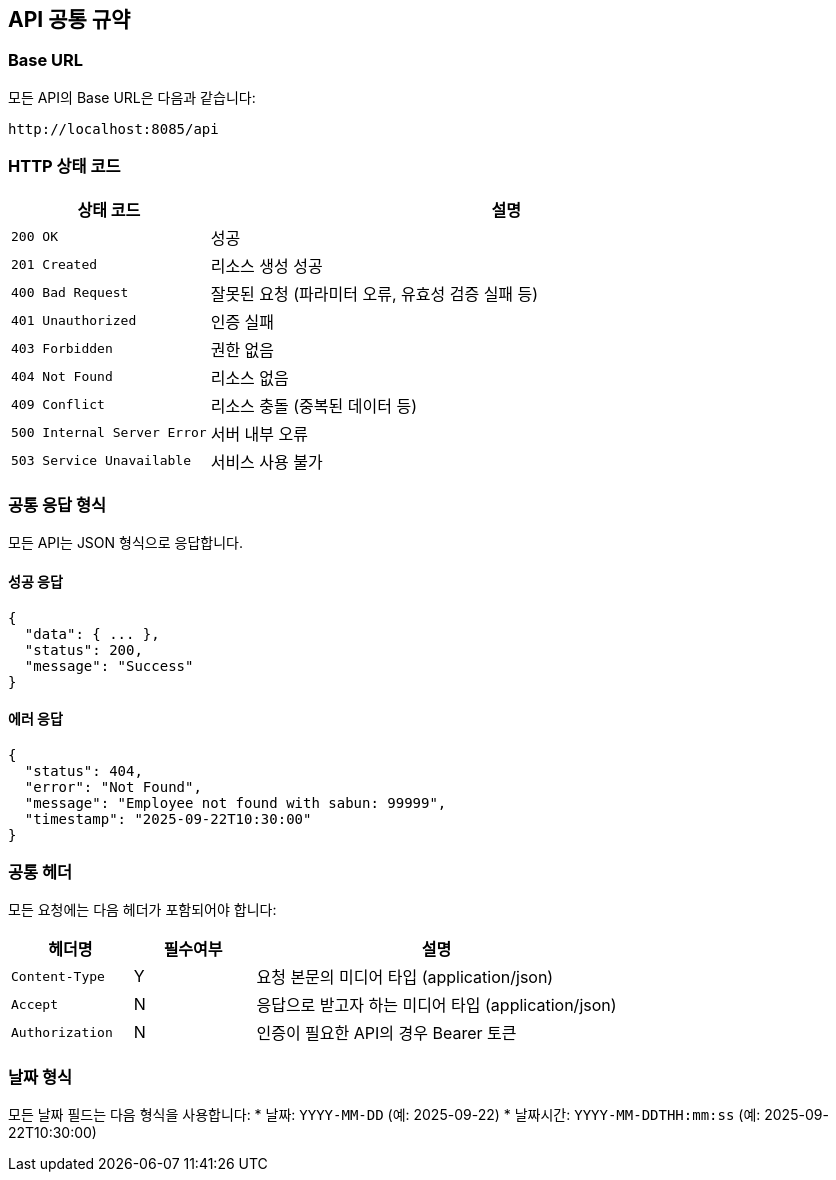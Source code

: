 == API 공통 규약

=== Base URL
모든 API의 Base URL은 다음과 같습니다:
----
http://localhost:8085/api
----

=== HTTP 상태 코드
[cols="1,3"]
|===
|상태 코드 |설명

|`200 OK`
|성공

|`201 Created`
|리소스 생성 성공

|`400 Bad Request`
|잘못된 요청 (파라미터 오류, 유효성 검증 실패 등)

|`401 Unauthorized`
|인증 실패

|`403 Forbidden`
|권한 없음

|`404 Not Found`
|리소스 없음

|`409 Conflict`
|리소스 충돌 (중복된 데이터 등)

|`500 Internal Server Error`
|서버 내부 오류

|`503 Service Unavailable`
|서비스 사용 불가
|===

=== 공통 응답 형식
모든 API는 JSON 형식으로 응답합니다.

==== 성공 응답
[source,json]
----
{
  "data": { ... },
  "status": 200,
  "message": "Success"
}
----

==== 에러 응답
[source,json]
----
{
  "status": 404,
  "error": "Not Found",
  "message": "Employee not found with sabun: 99999",
  "timestamp": "2025-09-22T10:30:00"
}
----

=== 공통 헤더
모든 요청에는 다음 헤더가 포함되어야 합니다:

[cols="1,1,3"]
|===
|헤더명 |필수여부 |설명

|`Content-Type`
|Y
|요청 본문의 미디어 타입 (application/json)

|`Accept`
|N
|응답으로 받고자 하는 미디어 타입 (application/json)

|`Authorization`
|N
|인증이 필요한 API의 경우 Bearer 토큰
|===

=== 날짜 형식
모든 날짜 필드는 다음 형식을 사용합니다:
* 날짜: `YYYY-MM-DD` (예: 2025-09-22)
* 날짜시간: `YYYY-MM-DDTHH:mm:ss` (예: 2025-09-22T10:30:00)